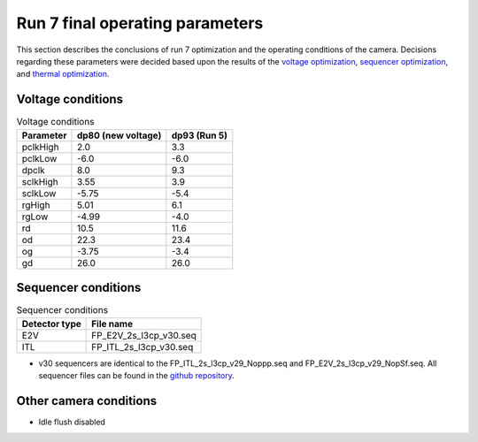 Run 7 final operating parameters 
############################################

This section describes the conclusions of run 7 optimization and the operating conditions of the camera. Decisions regarding these parameters were decided based upon the results of the `voltage optimization <https://sitcomtn-148.lsst.io/#persistence-optimization>`__, `sequencer optimization <https://sitcomtn-148.lsst.io/#sequencer-optimization>`__, and `thermal optimization <https://sitcomtn-148.lsst.io/#thermal-optimization>`__.

Voltage conditions
^^^^^^^^^^^^^^^^^^^^

.. table:: Voltage conditions

   +-----------+--------------------+--------------------+
   | Parameter | dp80 (new voltage) | dp93 (Run 5)       |
   +===========+====================+====================+
   | pclkHigh  |    2.0             |    3.3             |
   +-----------+--------------------+--------------------+
   | pclkLow   |   -6.0             |   -6.0             |
   +-----------+--------------------+--------------------+
   | dpclk     |    8.0             |    9.3             |
   +-----------+--------------------+--------------------+
   | sclkHigh  |   3.55             |   3.9              |
   +-----------+--------------------+--------------------+
   | sclkLow   |   -5.75            |   -5.4             |
   +-----------+--------------------+--------------------+
   | rgHigh    |   5.01             |   6.1              |
   +-----------+--------------------+--------------------+
   | rgLow     |   -4.99            |   -4.0             |
   +-----------+--------------------+--------------------+
   | rd        |   10.5             |   11.6             |
   +-----------+--------------------+--------------------+
   | od        |   22.3             |   23.4             |
   +-----------+--------------------+--------------------+
   | og        |   -3.75            |   -3.4             |
   +-----------+--------------------+--------------------+
   | gd        |   26.0             |   26.0             |
   +-----------+--------------------+--------------------+

Sequencer conditions
^^^^^^^^^^^^^^^^^^^^

.. table:: Sequencer conditions

   +---------------+------------------------+
   | Detector type |       File name        |
   +===============+========================+
   |      E2V      | FP_E2V_2s_l3cp_v30.seq |
   +---------------+------------------------+
   |      ITL      | FP_ITL_2s_l3cp_v30.seq |
   +---------------+------------------------+

- v30 sequencers are identical to the FP_ITL_2s_l3cp_v29_Noppp.seq and FP_E2V_2s_l3cp_v29_NopSf.seq. All sequencer files can be found in the `github repository <https://github.com/lsst-camera-dh/sequencer-files/tree/master/run7>`__.

Other camera conditions
^^^^^^^^^^^^^^^^^^^^^^^
- Idle flush disabled
